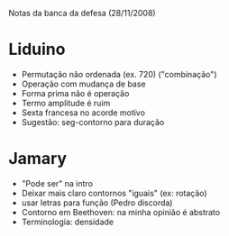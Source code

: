 Notas da banca da defesa (28/11/2008)

* Liduino
  - Permutação não ordenada (ex. 720)
    ("combinação")
  - Operação com mudança de base
  - Forma prima não é operação
  - Termo amplitude é ruim
  - Sexta francesa no acorde motivo
  - Sugestão: seg-contorno para duração
* Jamary
  - "Pode ser" na intro
  - Deixar mais claro contornos "iguais" (ex: rotação)
  - usar letras para função (Pedro discorda)
  - Contorno em Beethoven: na minha opinião é abstrato
  - Terminologia: densidade
